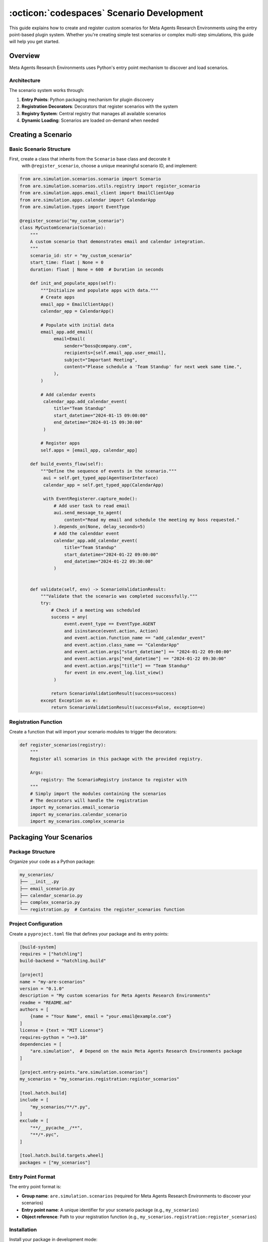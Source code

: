 ..
    Copyright (c) Meta Platforms, Inc. and affiliates.
    All rights reserved.
    
    This source code is licensed under the terms described in the LICENSE file in
    the root directory of this source tree.


:octicon:`codespaces` Scenario Development
==========================================

This guide explains how to create and register custom scenarios for Meta Agents Research Environments
using the entry point-based plugin system. Whether you're creating simple test scenarios
or complex multi-step simulations, this guide will help you get started.


Overview
--------

Meta Agents Research Environments uses Python's entry point mechanism to discover and load scenarios.

Architecture
~~~~~~~~~~~~

The scenario system works through:

1. **Entry Points**: Python packaging mechanism for plugin discovery
2. **Registration Decorators**: Decorators that register scenarios with the system
3. **Registry System**: Central registry that manages all available scenarios
4. **Dynamic Loading**: Scenarios are loaded on-demand when needed

Creating a Scenario
-------------------

Basic Scenario Structure
~~~~~~~~~~~~~~~~~~~~~~~~

First, create a class that inherits from the ``Scenario`` base class and decorate it
 with ``@register_scenario``, choose a unique meaningful scenario ID, and implement:

.. code-block:: python

   from are.simulation.scenarios.scenario import Scenario
   from are.simulation.scenarios.utils.registry import register_scenario
   from are.simulation.apps.email_client import EmailClientApp
   from are.simulation.apps.calendar import CalendarApp
   from are.simulation.types import EventType

   @register_scenario("my_custom_scenario")
   class MyCustomScenario(Scenario):
       """
       A custom scenario that demonstrates email and calendar integration.
       """
       scenario_id: str = "my_custom_scenario"
       start_time: float | None = 0
       duration: float | None = 600  # Duration in seconds

       def init_and_populate_apps(self):
           """Initialize and populate apps with data."""
           # Create apps
           email_app = EmailClientApp()
           calendar_app = CalendarApp()

           # Populate with initial data
           email_app.add_email(
                email=Email(
                    sender="boss@company.com",
                    recipients=[self.email_app.user_email],
                    subject="Important Meeting",
                    content="Please schedule a 'Team Standup' for next week same time.",
                ),
           )

           # Add calendar events
            calendar_app.add_calendar_event(
                title="Team Standup"
                start_datetime="2024-01-15 09:00:00"
                end_datetime="2024-01-15 09:30:00"
            )

           # Register apps
           self.apps = [email_app, calendar_app]

       def build_events_flow(self):
           """Define the sequence of events in the scenario."""
            aui = self.get_typed_app(AgentUserInterface)
            calendar_app = self.get_typed_app(CalendarApp)

            with EventRegisterer.capture_mode():
                # Add user task to read email
                aui.send_message_to_agent(
                    content="Read my email and schedule the meeting my boss requested."
                ).depends_on(None, delay_seconds=5)
                # Add the calenddar event
                calendar_app.add_calendar_event(
                    title="Team Standup"
                    start_datetime="2024-01-22 09:00:00"
                    end_datetime="2024-01-22 09:30:00"
                )


       def validate(self, env) -> ScenarioValidationResult:
           """Validate that the scenario was completed successfully."""
           try:
               # Check if a meeting was scheduled
               success = any(
                    event.event_type == EventType.AGENT
                    and isinstance(event.action, Action)
                    and event.action.function_name == "add_calendar_event"
                    and event.action.class_name == "CalendarApp"
                    and event.action.args["start_datetime"] == "2024-01-22 09:00:00"
                    and event.action.args["end_datetime"] == "2024-01-22 09:30:00"
                    and event.action.args["title"] == "Team Standup"
                    for event in env.event_log.list_view()
                )

               return ScenarioValidationResult(success=success)
           except Exception as e:
               return ScenarioValidationResult(success=False, exception=e)

Registration Function
~~~~~~~~~~~~~~~~~~~~~

Create a function that will import your scenario modules to trigger the decorators:

.. code-block:: python

   def register_scenarios(registry):
       """
       Register all scenarios in this package with the provided registry.

       Args:
           registry: The ScenarioRegistry instance to register with
       """
       # Simply import the modules containing the scenarios
       # The decorators will handle the registration
       import my_scenarios.email_scenario
       import my_scenarios.calendar_scenario
       import my_scenarios.complex_scenario

Packaging Your Scenarios
------------------------

Package Structure
~~~~~~~~~~~~~~~~~

Organize your code as a Python package:

.. code-block:: text

   my_scenarios/
   ├── __init__.py
   ├── email_scenario.py
   ├── calendar_scenario.py
   ├── complex_scenario.py
   └── registration.py  # Contains the register_scenarios function

Project Configuration
~~~~~~~~~~~~~~~~~~~~~

Create a ``pyproject.toml`` file that defines your package and its entry points:

.. code-block:: toml

   [build-system]
   requires = ["hatchling"]
   build-backend = "hatchling.build"

   [project]
   name = "my-are-scenarios"
   version = "0.1.0"
   description = "My custom scenarios for Meta Agents Research Environments"
   readme = "README.md"
   authors = [
       {name = "Your Name", email = "your.email@example.com"}
   ]
   license = {text = "MIT License"}
   requires-python = ">=3.10"
   dependencies = [
       "are.simulation",  # Depend on the main Meta Agents Research Environments package
   ]

   [project.entry-points."are.simulation.scenarios"]
   my_scenarios = "my_scenarios.registration:register_scenarios"

   [tool.hatch.build]
   include = [
       "my_scenarios/**/*.py",
   ]
   exclude = [
       "**/__pycache__/**",
       "**/*.pyc",
   ]

   [tool.hatch.build.targets.wheel]
   packages = ["my_scenarios"]

Entry Point Format
~~~~~~~~~~~~~~~~~~

The entry point format is:

* **Group name**: ``are.simulation.scenarios`` (required for Meta Agents Research Environments to discover your scenarios)
* **Entry point name**: A unique identifier for your scenario package (e.g., ``my_scenarios``)
* **Object reference**: Path to your registration function (e.g., ``my_scenarios.registration:register_scenarios``)

Installation
~~~~~~~~~~~~

Install your package in development mode:

.. code-block:: bash

   pip install -e /path/to/your/package

Or build and install it:

.. code-block:: bash

   cd /path/to/your/package
   pip install .

Advanced Scenario Patterns
--------------------------

Multi-App Scenarios
~~~~~~~~~~~~~~~~~~~

Create scenarios that use multiple apps working together:

.. code-block:: python

   @register_scenario("multi_app_workflow")
   class MultiAppWorkflowScenario(Scenario):
       """Scenario involving email, calendar, and file system."""

       scenario_id = "multi_app_workflow"

       def init_and_populate_apps(self):
           email_app = EmailClientApp()
           calendar_app = CalendarApp()
           file_system = VirtualFileSystemApp()

           # Create initial files
           file_system.create_file(
               "/documents/project_plan.txt",
               "Project timeline and milestones"
           )

           # Add initial email
           email_app.add_email(
                email=Email(
                    sender="client@company.com",
                    recipients=[self.email_app.user_email],
                    subject="Report Request",
                    content="Please send the updated project plan.",
                ),
           )

           self.apps = [email_app, calendar_app, file_system]

       def build_events_flow(self):
           aui = self.get_typed_app(AgentUserInterface)
           email_app = self.get_typed_app(EmailClientApp)
           calendar_app = self.get_typed_app(CalendarApp)

            with EventRegisterer.capture_mode():
                # User event - send task to agent
                send_task_event = (
                    aui.send_message_to_agent(
                        content="Read the email from the client and fulfill their request."
                    )
                ).depends_on(None, delay_seconds=5)
                # Oracle event - send email
                send_email_event = (
                    email_app.send_email(
                        recipients=["agent@company.com"],
                        subject="Project Update Request",
                        content="Please find attached the updated project plan."
                        attachment_paths=["/documents/project_plan.txt"]
                    )
                    .oracle()
                    .depends_on(send_task_event, delay_seconds=5)
                )

                # Oracle event - schedule meeting
                schedule_meeting_event = (
                    calendar_app.add_calendar_event(
                        title="Project Review",
                        start_datetime="2024-01-15 10:00:00",
                        end_datetime="2024-01-15 11:00:00",
                    )
                    .oracle()
                    .depends_on(send_email_event, delay_seconds=5)
                )

            self.events = [send_task_event, send_email_event, schedule_meeting_event]


Complex Validation Scenarios
~~~~~~~~~~~~~~~~~~~~~~~~~~~~

Implement sophisticated validation logic:

.. code-block:: python

   @register_scenario("complex_validation_scenario")
   class ComplexValidationScenario(Scenario):
       """Scenario with multi-criteria validation."""

       scenario_id = "complex_validation_scenario"

       def validate(self, env) -> ScenarioValidationResult:
           """Multi-step validation with detailed feedback."""
           try:
               validation_results = []

               # Check email was sent
               email_app = self.get_typed_app(EmailClientApp)
               sent_emails= email_app.folders[EmailFolderName.SENT].emails

               email_sent = len(sent_emails) > 0
               validation_results.append(("email_sent", email_sent))

               # Check email content quality
               if email_sent:
                   last_email = sent_emails[-1]
                   professional_tone = self._check_professional_tone(last_email.content)
                   has_greeting = any(greeting in last_email.content.lower()
                                    for greeting in ["hello", "hi", "dear"])
                   has_closing = any(closing in last_email.content.lower()
                                   for closing in ["regards", "sincerely", "thanks"])

                   validation_results.extend([
                       ("professional_tone", professional_tone),
                       ("has_greeting", has_greeting),
                       ("has_closing", has_closing)
                   ])

               # Overall success requires all criteria
               overall_success = all(result[1] for result in validation_results)

               # Log detailed results for debugging
               rationale = ""
               for criterion, passed in results:
                   status = "PASS" if passed else "FAIL"
                   rationale += f"Validation {criterion}: {status}\n"

               return ScenarioValidationResult(success=overall_success, rationale=rationale)

           except Exception as e:
               return ScenarioValidationResult(success=False, exception=e)

       def _check_professional_tone(self, text: str) -> bool:
           """Check if text maintains professional tone."""
           unprofessional_words = ["hey", "sup", "lol", "omg", "wtf"]
           return not any(word in text.lower() for word in unprofessional_words)

Testing Your Scenarios
----------------------

Check success of a run in oracle mode:

.. code-block:: python

   from are.simulation.scenarios.utils.cli_utils import run_and_validate

   # Run scenario in oracle mode
    run_and_validate(MyCustomScenario())

Basic Testing
~~~~~~~~~~~~~

Test that your scenarios are properly registered:

.. code-block:: python

   from are.simulation.scenarios.utils.registry import registry

   # This will trigger scenario discovery via entry points
   all_scenarios = registry.get_all_scenarios()

   # Check if your scenario is in the registry
   if "my_custom_scenario" in all_scenarios:
       print("Scenario successfully registered!")

       # You can also instantiate your scenario
       scenario_class = all_scenarios["my_custom_scenario"]
       scenario = scenario_class()
   else:
       print("Scenario not found in registry")

Unit Testing
~~~~~~~~~~~~

Create comprehensive unit tests for your scenarios:

.. code-block:: python

   import unittest
   from unittest.mock import Mock, patch
   from my_scenarios.email_scenario import MyCustomScenario

   class TestMyCustomScenario(unittest.TestCase):

       def setUp(self):
           self.scenario = MyCustomScenario()
           self.scenario.initialize()

       def test_apps_initialization(self):
           """Test that apps are properly initialized."""
           self.assertIsNotNone(self.scenario.email_app)
           self.assertIsNotNone(self.scenario.calendar_app)
           self.assertEqual(len(self.scenario.apps), 2)

       def test_initial_data(self):
           """Test that initial data is properly set up."""
           emails = self.scenario.email_app.get_emails()
           self.assertGreater(len(emails), 0)

           events = self.scenario.calendar_app.get_events()
           self.assertGreater(len(events), 0)

       def test_validation_success(self):
           """Test validation with successful completion."""
           # Mock environment with successful state
           mock_env = Mock()
           mock_calendar = Mock()
           mock_calendar.get_upcoming_meetings.return_value = ["meeting1", "meeting2"]
           mock_env.get_app.return_value = mock_calendar

           result = self.scenario.validate(mock_env)
           self.assertTrue(result.success)

       def test_validation_failure(self):
           """Test validation with failed completion."""
           # Mock environment with failed state
           mock_env = Mock()
           mock_calendar = Mock()
           mock_calendar.get_upcoming_meetings.return_value = ["meeting1"]  # Only original
           mock_env.get_app.return_value = mock_calendar

           result = self.scenario.validate(mock_env)
           self.assertFalse(result.success)

   if __name__ == "__main__":
       unittest.main()

Complete Example Package
------------------------

Here's a complete example of a scenario package structure:

.. code-block:: text

   my_are_simulation_scenarios/
   ├── pyproject.toml
   ├── README.md
   ├── tests/
   │   ├── __init__.py
   │   └── test_scenarios.py
   └── my_scenarios/
       ├── __init__.py
       ├── email_scenario.py
       ├── calendar_scenario.py
       ├── complex_scenario.py
       └── registration.py

**my_scenarios/__init__.py**:

.. code-block:: python

   """My custom Meta Agents Research Environments scenarios package."""
   __version__ = "0.1.0"

**my_scenarios/email_scenario.py**:

.. code-block:: python

   from are.simulation.scenarios.scenario import Scenario, ScenarioValidationResult
   from are.simulation.scenarios.utils.registry import register_scenario
   from are.simulation.apps.email_client import EmailClientApp
   from are.simulation.types import EventType

   @register_scenario("email_management_scenario")
   class EmailManagementScenario(Scenario):
       """Scenario focused on email management tasks."""

       scenario_id = "email_management_scenario"

       def init_and_populate_apps(self):
           self.email_app = EmailClientApp()

           # Add sample emails
           self.email_app.add_email(
               from_addr="boss@company.com",
               subject="Urgent: Project Deadline",
               body="The project deadline has been moved up. Please confirm receipt."
           )

           self.email_app.add_email(
               from_addr="spam@marketing.com",
               subject="Amazing Deal! Click Now!",
               body="Limited time offer! Buy now and save 90%!"
           )

           self.apps = [self.email_app]

       def build_events_flow(self):
           # Agent should read and respond to urgent email
           self.add_event(
               app_name="EmailClientApp",
               function_name="send_email",
               parameters={
                   "to": "boss@company.com",
                   "subject": "Re: Urgent: Project Deadline",
                   "body": "Received and understood. Will adjust timeline accordingly."
               },
               predecessor_event_ids=[],
               event_type=EventType.AGENT
           )

       def validate(self, env) -> ScenarioValidationResult:
           try:
               email_app = env.get_app("EmailClientApp")
               sent_emails = email_app.get_sent_emails()

               # Check if response was sent
               success = any("Re: Urgent" in email.subject for email in sent_emails)
               return ScenarioValidationResult(success=success)
           except Exception as e:
               return ScenarioValidationResult(success=False, exception=e)

**my_scenarios/registration.py**:

.. code-block:: python

   def register_scenarios(registry):
       """Register all scenarios in this package."""
       # Import modules containing scenario classes
       # The decorators will handle the registration
       import my_scenarios.email_scenario
       import my_scenarios.calendar_scenario
       import my_scenarios.complex_scenario

Troubleshooting
---------------

Common Issues
~~~~~~~~~~~~~

**Scenarios Not Being Discovered**

1. **Check Package Installation**: Make sure your package is properly installed

   .. code-block:: bash

      pip list | grep my-are-scenarios

2. **Verify Entry Point**: Check that your entry point is correctly defined in ``pyproject.toml``

3. **Test Registration Function**: Verify that your registration function is being called

   .. code-block:: python

      def register_scenarios(registry):
           print("Registration function called!")  # Add debug logging
           import my_scenarios.email_scenario

4. **Check for Import Errors**: Make sure there are no import errors in your scenario modules

**Registration Decorator Not Working**

1. **Import Order**: Ensure modules are imported after the registry is set up
2. **Decorator Syntax**: Verify the ``@register_scenario`` decorator is used correctly
3. **Unique IDs**: Make sure scenario IDs are unique across all packages

**Validation Errors**

1. **Environment Access**: Ensure you're accessing the environment correctly in validation
2. **App Names**: Verify app names match exactly (case-sensitive)
3. **Exception Handling**: Always wrap validation logic in try-catch blocks

Debugging Tools
~~~~~~~~~~~~~~~

**Inspect Available Entry Points**:

.. code-block:: python

   import pkg_resources
   for entry_point in pkg_resources.iter_entry_points('are.simulation.scenarios'):
       print(f"Found entry point: {entry_point.name} -> {entry_point.dist}")

**List Registered Scenarios**:

.. code-block:: python

   from are.simulation.scenarios.utils.registry import registry
   scenarios = registry.get_all_scenarios()
   for scenario_id, scenario_class in scenarios.items():
       print(f"Scenario: {scenario_id} -> {scenario_class}")

**Test Scenario Loading**:

.. code-block:: python

   try:
       scenario_class = registry.get_all_scenarios()["my_custom_scenario"]
       scenario = scenario_class()
       print("Scenario loaded successfully!")
   except KeyError:
       print("Scenario not found in registry")
   except Exception as e:
       print(f"Error loading scenario: {e}")

Hands-On Learning Resources
---------------------------

The Meta Agents Research Environments repository includes practical tutorials that complement this guide:

**Scenario Development Tutorial** (``are/simulation/scenarios/scenario_tutorial/scenario.py``)
   A complete walk-through of creating a scenario from scratch, including all the steps covered in this guide.

**DAG Scenario Tutorial** (``are/simulation/tutorials/event_dag.py``)
   Learn how to build complex scenarios using Event Graphs with dependencies, as demonstrated in the Advanced Scenario Patterns section.

**Validation Tutorial** (``are/simulation/scenarios/scenario_validation_tutorial/scenario.py``)
   Practical examples of implementing robust validation logic for different types of scenarios.

**Environment Tutorial** (``are/simulation/tutorials/environment.py``)
   Understand how to work with environments and configure them for your scenarios.

**Events Tutorial** (``are/simulation/scenarios/scenario_events_tutorial/scenario.py``)
   Learn the fundamentals of creating and managing events in scenarios.

**Advanced Events Tutorial** (``are/simulation/tutorials/events_advanced.py``)
   Explore sophisticated event patterns and conditional logic for complex scenarios.

These tutorials provide runnable code examples that you can study, modify, and use as starting points for your own scenarios.


Next Steps
----------

Now that you've learned the basics of creating and registering scenarios, you might be interested in developing your own apps.

Continue to the :doc:`apps_tutorial` to learn how to create and register new apps.
